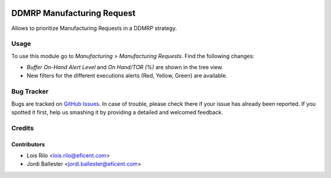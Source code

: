.. image:: https://img.shields.io/badge/licence-AGPL--3-blue.svg
   :target: http://www.gnu.org/licenses/agpl-3.0-standalone.html
   :alt: License: AGPL-3

===========================
DDMRP Manufacturing Request
===========================

Allows to prioritize Manufacturing Requests in a DDMRP strategy.

Usage
=====

To use this module go to *Manufacturing > Manufacturing Requests*. Find the
following changes:

* *Buffer On-Hand Alert Level* and *On Hand/TOR (%)* are shown in the tree
  view.
* New filters for the different executions alerts (Red, Yellow, Green) are
  available.

Bug Tracker
===========

Bugs are tracked on `GitHub Issues
<https://github.com/Eficent/ddmrp/issues>`_. In case of trouble, please
check there if your issue has already been reported. If you spotted it first,
help us smashing it by providing a detailed and welcomed feedback.

Credits
=======

Contributors
------------

* Lois Rilo <lois.rilo@eficent.com>
* Jordi Ballester <jordi.ballester@eficent.com>
